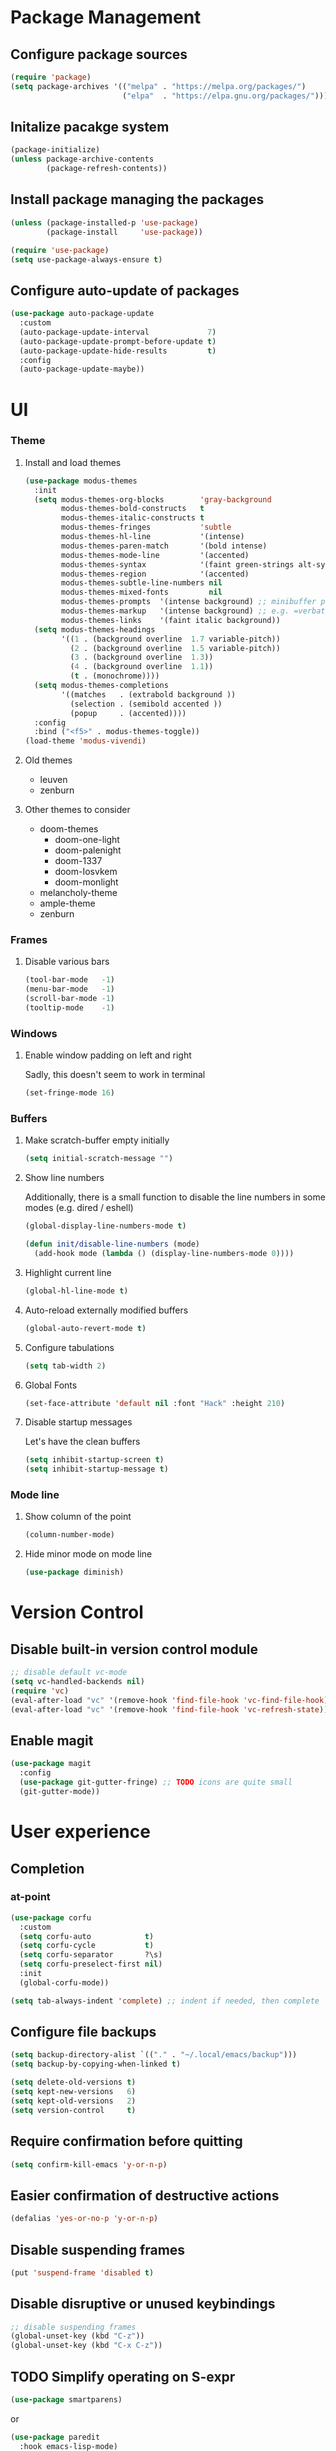 * Package Management
** Configure package sources
#+BEGIN_SRC emacs-lisp
  (require 'package)
  (setq package-archives '(("melpa" . "https://melpa.org/packages/")
                           ("elpa"  . "https://elpa.gnu.org/packages/")))
#+END_SRC

** Initalize pacakge system
#+BEGIN_SRC emacs-lisp
  (package-initialize) 
  (unless package-archive-contents
          (package-refresh-contents))
#+END_SRC

** Install package managing the packages
#+BEGIN_SRC emacs-lisp
  (unless (package-installed-p 'use-package)
          (package-install     'use-package))

  (require 'use-package)
  (setq use-package-always-ensure t)
#+END_SRC

** Configure auto-update of packages

#+BEGIN_SRC emacs-lisp
  (use-package auto-package-update
    :custom
    (auto-package-update-interval             7)
    (auto-package-update-prompt-before-update t)
    (auto-package-update-hide-results         t)
    :config
    (auto-package-update-maybe))
#+END_SRC

* UI
*** Theme
**** Install and load themes

#+BEGIN_SRC emacs-lisp
  (use-package modus-themes
    :init
    (setq modus-themes-org-blocks        'gray-background
          modus-themes-bold-constructs   t
          modus-themes-italic-constructs t
          modus-themes-fringes           'subtle
          modus-themes-hl-line           '(intense)
          modus-themes-paren-match       '(bold intense)
          modus-themes-mode-line         '(accented)
          modus-themes-syntax            '(faint green-strings alt-syntax)
          modus-themes-region            '(accented)
          modus-themes-subtle-line-numbers nil
          modus-themes-mixed-fonts         nil
          modus-themes-prompts  '(intense background) ;; minibuffer prompts
          modus-themes-markup   '(intense background) ;; e.g. =verbatim= or ~code~
          modus-themes-links    '(faint italic background))
    (setq modus-themes-headings
          '((1 . (background overline  1.7 variable-pitch))
            (2 . (background overline  1.5 variable-pitch))
            (3 . (background overline  1.3))
            (4 . (background overline  1.1))
            (t . (monochrome))))
    (setq modus-themes-completions
          '((matches   . (extrabold background ))
            (selection . (semibold accented ))
            (popup     . (accented))))
    :config
    :bind ("<f5>" . modus-themes-toggle))
  (load-theme 'modus-vivendi)
#+END_SRC

**** Old themes
- leuven
- zenburn

**** Other themes to consider
- doom-themes
  - doom-one-light
  - doom-palenight
  - doom-1337
  - doom-Iosvkem
  - doom-monlight
- melancholy-theme
- ample-theme
- zenburn

*** Frames

**** Disable various bars  
#+BEGIN_SRC emacs-lisp
  (tool-bar-mode   -1)
  (menu-bar-mode   -1)
  (scroll-bar-mode -1)
  (tooltip-mode    -1)
#+END_SRC


*** Windows

**** Enable window padding on left and right
Sadly, this doesn't seem to work in terminal
#+BEGIN_SRC emacs-lisp
  (set-fringe-mode 16)
#+END_SRC

*** Buffers

**** Make scratch-buffer empty initially
#+begin_src emacs-lisp
(setq initial-scratch-message "")
#+end_src

**** Show line numbers

Additionally, there is a small function to disable the
line numbers in some modes (e.g. dired / eshell)

#+BEGIN_SRC emacs-lisp
  (global-display-line-numbers-mode t)

  (defun init/disable-line-numbers (mode)
    (add-hook mode (lambda () (display-line-numbers-mode 0))))
#+END_SRC

**** Highlight current line
#+BEGIN_SRC emacs-lisp
  (global-hl-line-mode t)
#+END_SRC

**** Auto-reload externally modified buffers

#+BEGIN_SRC emacs-lisp
  (global-auto-revert-mode t)
#+END_SRC


**** Configure tabulations

#+BEGIN_SRC emacs-lisp
  (setq tab-width 2)
#+END_SRC


**** Global Fonts

#+BEGIN_SRC emacs-lisp
  (set-face-attribute 'default nil :font "Hack" :height 210)
#+END_SRC


**** Disable startup messages

Let's have the clean buffers

#+BEGIN_SRC emacs-lisp
  (setq inhibit-startup-screen t)
  (setq inhibit-startup-message t)
#+END_SRC

*** Mode line

**** Show column of the point

#+BEGIN_SRC emacs-lisp
  (column-number-mode)
#+END_SRC


**** Hide minor mode on mode line

#+BEGIN_SRC emacs-lisp
  (use-package diminish)
#+END_SRC

* Version Control
** Disable built-in version control module

#+BEGIN_SRC emacs-lisp
  ;; disable default vc-mode
  (setq vc-handled-backends nil)
  (require 'vc)
  (eval-after-load "vc" '(remove-hook 'find-file-hook 'vc-find-file-hook))
  (eval-after-load "vc" '(remove-hook 'find-file-hook 'vc-refresh-state))
#+END_SRC

** Enable magit

#+BEGIN_SRC emacs-lisp
  (use-package magit
    :config
    (use-package git-gutter-fringe) ;; TODO icons are quite small
    (git-gutter-mode))
#+END_SRC

* User experience
** Completion
*** at-point
#+BEGIN_SRC emacs-lisp
  (use-package corfu
    :custom
    (setq corfu-auto            t)
    (setq corfu-cycle           t)
    (setq corfu-separator       ?\s)
    (setq corfu-preselect-first nil)
    :init
    (global-corfu-mode))

  (setq tab-always-indent 'complete) ;; indent if needed, then complete
#+END_SRC

** Configure file backups

#+BEGIN_SRC emacs-lisp
  (setq backup-directory-alist `(("." . "~/.local/emacs/backup")))
  (setq backup-by-copying-when-linked t)

  (setq delete-old-versions t)
  (setq kept-new-versions   6)
  (setq kept-old-versions   2)
  (setq version-control     t)
#+END_SRC

** Require confirmation before quitting

#+BEGIN_SRC emacs-lisp
  (setq confirm-kill-emacs 'y-or-n-p)
#+END_SRC

** Easier confirmation of destructive actions

#+BEGIN_SRC emacs-lisp
  (defalias 'yes-or-no-p 'y-or-n-p)
#+END_SRC

** Disable suspending frames

#+BEGIN_SRC emacs-lisp
  (put 'suspend-frame 'disabled t)
#+END_SRC

** Disable disruptive or unused keybindings

#+BEGIN_SRC emacs-lisp
  ;; disable suspending frames
  (global-unset-key (kbd "C-z"))
  (global-unset-key (kbd "C-x C-z"))
#+END_SRC

** TODO Simplify operating on S-expr

#+BEGIN_SRC emacs-lisp :tangle no
  (use-package smartparens)
#+END_SRC

or

#+BEGIN_SRC emacs-lisp :tangle no
(use-package paredit
  :hook emacs-lisp-mode)
#+END_SRC

** Optionally log executed commands in a separate window

#+BEGIN_SRC emacs-lisp
  ;; Show command log using "C-c o"
  (use-package command-log-mode)
#+END_SRC

** User-friendly minibuffer

#+BEGIN_SRC emacs-lisp
  (use-package vertico
    :init
    (vertico-mode)
    :custom
    (vertico-cycle t)
    :config
    (use-package embark ;; mini-buffer actions
      :bind
      (("C-."    . embark-act     )
       ("<menu>" . embark-act     )
       ("C->"    . embark-become  )
       ("M-."    . embark-dwim    )
       ("C-h B"  . embark-bindings))
      :init
      (setq prefix-help-command #'embark-prefix-help-command))
    (use-package savehist ;; remembers previous commands
      :init
      (savehist-mode)
      :config
      (setq history-length 256))
    (use-package marginalia ;; provides more contextual info
      :init
      (marginalia-mode)))
#+END_SRC

** Colorful parenthesis

#+BEGIN_SRC emacs-lisp
  (use-package rainbow-delimiters
    :hook (prog-mode . rainbow-delimiters-mode))
#+END_SRC

** Expandable directory tree window

#+BEGIN_SRC emacs-lisp
  (use-package treemacs
    :defer t
    :config
    (init/disable-line-numbers 'treemacs-mode-hook)
    (setq treemacs-select-when-already-in-treemacs 'close)
    (general-define-key "M-1"  'treemacs-select-window))
#+END_SRC

** Better help

The *helpful* package describes various symbols much 
better than the vanilla package.

#+BEGIN_SRC emacs-lisp
  (use-package helpful
    :commands (helpful-callable helpful-variable helpful-command helpful-key)
    :config
    (general-define-key "C-h C-h" 'helpful-at-point)
    (setq helpful-switch-buffer-function #'init/try-reuse-helpful-window)
    :bind
    ([remap describe-function] . helpful-callable)
    ([remap describe-variable] . helpful-variable)
    ([remap describe-command ] . helpful-command )
    ([remap describe-symbol  ] . helpful-symbol  )					  
    ([remap describe-key     ] . helpful-key     ))
  :init
  (defun init/try-reuse-helpful-window (buffer)
    (if (eq major-mode 'helpful-mode)
        (switch-to-buffer buffer)
      (pop-to-buffer buffer)))
#+END_SRC

The reusing of helpful window comes from [[https://d12frosted.io/posts/2019-06-26-emacs-helpful.html][this blog post]].

The *which-key* package show a pop-up window with available 
continuations of the current key stroke chain.

#+BEGIN_SRC emacs-lisp
  (use-package which-key
    :diminish which-key-mode
    :config
    (setq which-key-idle-delay 0.3))

  (which-key-mode) ; for some reason, this doesn't work in :init block of use-pacakge
#+END_SRC

** Navigation

The *ace-window* package provides an easy way
to jump to any visible window directly

#+BEGIN_SRC emacs-lisp
(use-package ace-window
  :config
  (global-set-key (kbd "C-x o") 'ace-window))
#+END_SRC

The *avy* package provides an easy way
to jump to any visible character directly

#+BEGIN_SRC emacs-lisp
  (use-package avy
    :config
    (global-set-key (kbd "C-;") 'avy-goto-char))
#+END_SRC

** Remember point position in file

#+BEGIN_QUOTE 
  When you visit a file, point goes to the last place
  where it was when you previously visited the same file.
#+END_QUOTE

#+BEGIN_SRC emacs-lisp
  (save-place-mode t)
#+END_SRC

** Remember recently opened files

#+BEGIN_SRC emacs-lisp
(use-package recentf
  :init
  (recentf-mode))
#+END_SRC

** Space separated completions

#+BEGIN_SRC emacs-lisp
  (use-package orderless
    :custom
    (completion-styles '(orderless basic))
    (completion-category-overrides '((file (styles basic partial-completion)))))
#+END_SRC

** English Dictionary at hand

#+BEGIN_SRC emacs-lisp
  (use-package mw-thesaurus
    :bind ("C-h w" . #'mw-thesaurus-lookup-dwim))
#+END_SRC

* Software Development

** Elisp

*** libraries
**** list operations

The *[[https://github.com/magnars/dash.el][dash]]* library simplifies working with lists (e.g. =--map= or =--filter= functions)

#+BEGIN_SRC emacs-lisp
  (use-package dash)
#+END_SRC

**** string operations

The *[[https://github.com/magnars/s.el][s]]* library simplifies working with strings (e.g. =s-trim= or =s-pad-left= functions)

#+BEGIN_SRC emacs-lisp
  (use-package s)
#+END_SRC

**** file operations

The *[[https://github.com/rejeep/f.el][f]]* library simplifies working with files (e.g. =f-read-text= or =f-ext=)

#+BEGIN_SRC emacs-lisp
  (use-package f)
#+END_SRC

*** testing
#+begin_src emacs-lisp
  (use-package buttercup)
#+end_src
*** (un)quote all words in region
#+begin_src emacs-lisp
  ;; slightly adapted from https://xenodium.com/emacs-quote-wrap-all-in-region/
  (defun region/toggle-word-quote (beg end)
    ;; Quote all words in the selected region.
    ;; Word - everything separated by whitespaces
  (interactive (list (mark) (point)))
  (unless (region-active-p)
    (user-error "no region to wrap"))
  (let* ((deactivate-mark nil)
         (toggle (lambda (word)
                    (if (string-match-p "^\".*\"$" word)
                        (string-trim word "\"" "\"")
                      (format "\"%s\"" word))))
         (words       (split-string (buffer-substring beg end)))
         (replacement (string-join  (mapcar toggle words))))
    (delete-region beg end)
    (insert replacement)))
#+end_src

** Common Lisp
#+begin_src emacs-lisp
(use-package sly
  :config
  (setq inferior-list-program "/usr/bin/sbcl"))
#+end_src

*** TODO Reconfigure describe (C-h C-h) in sly mode

* Security

** Allow setting symmetric-encryption-only easily
#+BEGIN_SRC emacs-lisp
  (defun gpg/symmetric-encryption-only ()
    (setq epa-file-select-keys "symmetric-only")) ;; any value but t or nil will do
#+END_SRC

** Allow setting automatic encryption recipient

#+BEGIN_SRC emacs-lisp
  (defun gpg/encrypt-to (name)
    (setq-local epa-file-encrypt-to (list name)))
#+END_SRC

This can be later used in =use-package= as ~:hook (mode . (lambda () (gpg/encrypt-to "my-email")))~.

Additionally, by setting ~(setq epa-file-select-keys nil)~ (e.g. globally for mode) we can avoid
the popup for selecting targets from all matching keys. If set to nil, all matches will be used.

* Major Modes
** dired-mode

#+BEGIN_SRC emacs-lisp
  (use-package dired
    :ensure nil ; not to be downloaded
    :commands (dired dired-jump)
    :custom
    (dired-listing-switches "-agho --group-directories-first")
    :config
    (use-package dired-single) ;; reuse dired buffer
    (define-key dired-mode-map [remap dired-find-file] 'dired-single-buffer)
    (define-key dired-mode-map [remap dired-mouse-find-file-other-window] 'dired-single-buffer-mouse)
    (define-key dired-mode-map [remap dired-up-directory] 'dired-single-up-directory)
    (use-package treemacs-icons-dired 
      :if (display-graphic-p)
      :hook (dired-mode . treemacs-icons-dired-mode))
    (use-package dired-collapse ;; collapse directories with only one child into e.g. foo/bar/baz.txt
      :hook (dired-mode . dired-collapse-mode)))
#+END_SRC


*** TODO hide dotfiles

#+BEGIN_SRC emacs-lisp :tangle no
(use-package dired-hide-dotfiles
  :hook (dired-mode . dired-hide-dotfiles-mode))
#+END_SRC

*** TODO open files externally

#+BEGIN_SRC emacs-lisp :tangle no
(use-package dired-open
  :config
  (setq dired-open-extensions '(("mkv" . "mpv"))))
(set-face-attribute 'default nil :font "Hack" :height 300)

#+END_SRC

** various term modes

*** Disable line numbers in term modes

#+BEGIN_SRC emacs-lisp
  (init/disable-line-numbers 'term-mode-hook)
  (init/disable-line-numbers 'vterm-mode-hook)
  (init/disable-line-numbers 'shell-mode-hook)
  (init/disable-line-numbers 'eshell-mode-hook)
#+END_SRC 

*** Install v-term

#+BEGIN_SRC emacs-lisp
  (use-package vterm
    :commands vterm
    :config
    (setq vterm-max-scrollback 10000))
#+END_SRC 

** org-mode

#+BEGIN_SRC emacs-lisp
(use-package org
  :hook
  (org-mode . (lambda () (gpg/encrypt-to "org@mzarnowski.dev")))
  :config
  (setq epa-file-select-keys nil) ;; don't prompt for encryption recipients if specified by epa-file-encrypt-to
  (setq org-hide-emphasis-markers      t)
  (setq org-startup-indented           t)
  (setq org-pretty-entities            t)
  (setq org-hide-emphasis-markers      t)
  (setq org-startup-with-inline-images t)
  (setq org-fontify-whole-heading-line t)
  (setq org-edit-src-content-indentation 0
        org-src-tab-acts-natively        t
        org-src-fontify-natively         t
        org-confirm-babel-evaluate       nil)
  (use-package org-superstar ;; nicer bullets
    :config
    (setq org-superstar-special-todo-items t)
    :hook
    (org-mode . org-superstar-mode))
  (use-package org-appear ;; Show hidden emphasis markers
    :hook
    (org-mode . org-appear-mode)))
#+END_SRC

*** org-roam

#+BEGIN_SRC emacs-lisp
  (use-package org-roam
    :custom
    (org-roam-directory "~/workspace/mzarnowski/org/notes")
    (org-roam-dailies-directory "journal/")
    (org-node-completions-everywhere t)
    :bind
    (("C-c n f" . org-roam-node-find    )
     ("C-c n i" . org-roam-node-insert  )
     ("C-c n l" . org-roam-buffer-toggle)
     ;; configure roam-dailies
     ("C-c n d" . org-roam-dailies-map  )
     :map org-roam-dailies-map
     ("Y" . org-roam-dailies-capture-yesterday)
     ("T" . org-roam-dailies-capture-tomorrow ))
    :config
    (require 'org-roam-dailies)
    (setq org-roam-capture-templates
          '(("P" "public" plain "%?"
             :target     (file+head "%(org-id-uuid).org" "#+title: ${title}\n")
             :unnarrowed t)
            ("p" "private" plain "%?"
             :target     (file+head "%(org-id-uuid).org.gpg" "#+title: ${title}\n")
             :unnarrowed t)))
    (setq org-return-follows-link t)
    (org-roam-setup))
#+END_SRC

* RSS

The layout of the feed .org file is just an outline with property
drawers defined on each header. There are two properties:
- =url=  - uninherited (duh)
- =feed= - inherited

#+begin_src emacs-lisp
(defun elfeed-org-url ()
  (org-entry-get nil "url"))

(defun elfeed-org-feeds ()
  (let* ((raw   (org-entry-get-with-inheritance "feed"))
	 (feeds (split-string raw " ")))
    (mapcar #'make-symbol feeds)))

(defun elfeed-org-assemble ()
  (let* ((url (elfeed-org-url))
	 (feeds (elfeed-org-feeds)))
    (unless (null url)
      (cons url feeds))))

(defun elfeeds-org-load-file (path)
    (with-temp-buffer
      (org-mode)
      (insert-file-contents path)
      (let ((headlines (cddr (org-element-parse-buffer 'headline)))
	    (feeds (org-map-entries #'elfeed-org-assemble)))
	(remove nil feeds))))

(defun elfeed-reload-feeds ()
  (interactive)
  (setq elfeed-feeds (elfeeds-org-load-file "~/.config/emacs/feeds.org.gpg")))
#+end_src

#+begin_src emacs-lisp
(use-package elfeed
  :commands elfeed
  :hook (elfeed-search-mode . elfeed-reload-feeds))
#+end_src

** TODO [[https://lucidmanager.org/productivity/read-rss-feeds-with-emacs-and-elfeed/][guide #1]]
** TODO [[https://github.com/remyhonig/elfeed-org][org-based config]]

* Potentially interesting packages

** TODO epub: [[https://depp.brause.cc/nov.el/][nov]] and [[https://github.com/chenyanming/nov-xwidget][nov-xwidget]]
** TODO pdf: [[https://github.com/vedang/pdf-tools][pdf-tools]]
** TODO modal: [[https://github.com/Kungsgeten/ryo-modal][ryo-modal]]
** TODO [[https://github.com/sheijk/org-menu][org-menu]]
** TODO better buffer-window [[https://www.emacswiki.org/emacs/IbufferMode][Ibuffer]] and [[https://github.com/purcell/ibuffer-vc][Ibuffer-vc]]
**  Multiplexing terminal
*** TODO [[https://github.com/suonlight/multi-vterm][multi vterm]]

* Potentially interesting topics
** emacs
*** TODO [[https://planet.emacslife.com/][emacs-related blog aggregation]]
*** TODO [[https://github.com/doublep/eldev/][Elisp development tool]]
*** TODO [[http://endlessparentheses.com/fill-and-unfill-paragraphs-with-a-single-key.html?source=rss][Fill-paragraph]]
*** TODO [[http://fgiasson.com/blog/index.php/2016/05/30/creating-and-running-unit-tests-directly-in-source-files-with-org-mode/][Unit tests in org-mode]]
*** TODO [[https://pragmaticemacs.wordpress.com/2015/12/17/master-your-inbox-with-mu4e-and-org-mode/][Email in emacs]]
*** TODO [[https://www.reddit.com/r/emacs/comments/67o5fp/resources_for_developing_major_modes/][Major mode development]]
*** TODO [[https://with-emacs.com/posts/tutorials/what-you-need-to-know-about-hooks/][emacs hooks]]
*** TODO [[https://mihaiolteanu.me/emacs-workspace-management.html][tab-bar mode]]
**** TODO Force only one line
**** TODO Setup tab name
#+begin_src emacs-lisp :tangle no
  (setq tab-bar-tab-name-function 'my-func)
#+end_src

**** TODO Show only buffers from given tab

We can either bind C-x b to C-x p b (project-switch-to-buffer).
This will only work for projects, so we still need to

#+begin_src emacs-lisp :tangle no
  (defun init/switch-to-tab-buffer ()
    (interactive)
    (if (project-current)
        (call-interactively #'project-switch-to-buffer)
      (call-interactively #'switch-to-buffer)))
#+end_src

*** TODO [[https://with-emacs.com/posts/tutorials/almost-all-you-need-to-know-about-variables/][emacs variables]]
*** TODO [[https://with-emacs.com/posts/tips/quit-current-context/][quit minibuffer from other window]]
*** TODO [[https://xenodium.com/emacs-edit-after-org-block-completion/][org-mode complete]]
*** TODO [[https://yannesposito.com/posts/0022-org-agenda-on-your-startup-page/index.html][org-agenda on startup page]]
*** TODO Better config organization: [[https://d12frosted.io/posts/2021-04-09-emacs-d.html][blog]] and [[https://github.com/d12frosted/environment][git repo]]
*** TODO Task management in org-roam:
- [[https://d12frosted.io/posts/2020-06-23-task-management-with-roam-vol1.html][part 1]]
- [[https://d12frosted.io/posts/2020-06-24-task-management-with-roam-vol2.html][part 2]]
- [[https://d12frosted.io/posts/2020-06-25-task-management-with-roam-vol3.html][part 3]]
- [[https://d12frosted.io/posts/2020-07-07-task-management-with-roam-vol4.html][part 4]]
- [[https://d12frosted.io/posts/2021-01-16-task-management-with-roam-vol5.html][part 5]]
- [[https://d12frosted.io/posts/2021-01-24-task-management-with-roam-vol6.html][part 6]]
- [[https://d12frosted.io/posts/2021-05-21-task-management-with-roam-vol7.html][part 7]]

*** TODO [[https://blog.jethro.dev/posts/capturing_inbox/][org-mode workflow]]
*** TODO [[https://github.com/ahungry/md4rd][reddit]]
*** Configs
**** TODO https://gitlab.com/dwt1/dotfiles/-/blob/2a687641af1fa4e31e080960e0b6a5f3d21d759d/.emacs.d.gnu/config.org
** Ergonomics
*** TODO [[https://protesilaos.com/codelog/2022-08-17-re-protect-eyes-coding/][On eyes]]
*** TODO [[https://cyberthal-ghost.nfshost.com/alternatives-to-the-desk-how-to-vary-computing-posture-for-extended-endurance/][Posture]]
** Blogs
*** [[http://www.paulgraham.com/rss.html][Paul Graham]]
